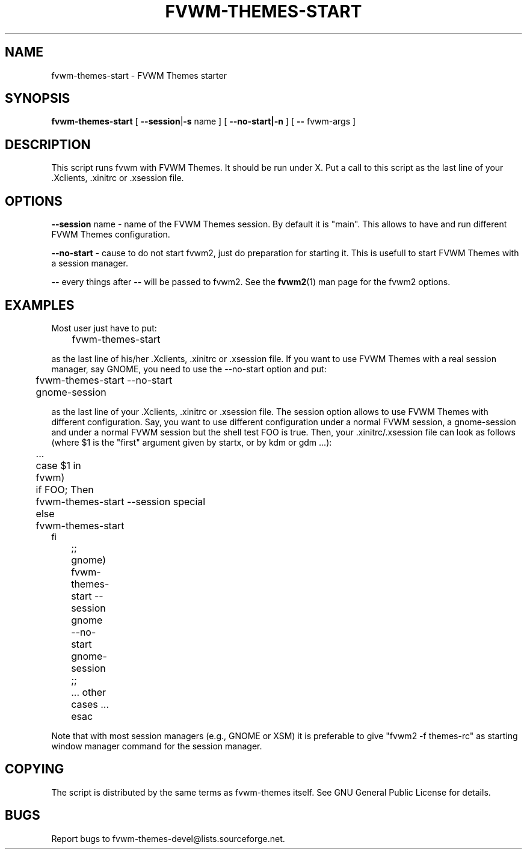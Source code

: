 .TH FVWM-THEMES-START 1 "15/Aug/2000" "Fvwm Utility"
.SH "NAME"
fvwm-themes-start \- FVWM Themes starter
.SH "SYNOPSIS"
\fBfvwm-themes-start\fR
[ \fB--session\fR|\fB\-s\fR name ] [ \fB--no-start|-n\fR ] 
[ \fB--\fR fvwm-args ]

.SH "DESCRIPTION"
This script runs fvwm with FVWM Themes.  It should be run under X.
Put a call to this script as the last line of your .Xclients, .xinitrc
or .xsession file.

.SH "OPTIONS"
\fB--session\fR name \- name of the FVWM Themes session. By default it
is "main". This allows to have and run different FVWM Themes configuration.

\fB--no-start\fR - cause to do not start fvwm2, just do preparation
for starting it. This is usefull to start FVWM Themes with a session
manager.

\fB--\fR every things after \fB--\fR will be passed to fvwm2.
See the \fBfvwm2\fR(1) man page for the fvwm2 options.

.SH "EXAMPLES"
Most user just have to put:
.nf
.sp
	fvwm-themes-start
.sp
.fi
as the last line of his/her .Xclients, .xinitrc or .xsession file.
If you want to use FVWM Themes with a real session manager, say
GNOME, you need to use the --no-start option and put:
.nf
.sp
	fvwm-themes-start --no-start
	gnome-session
.sp
.fi
as the last line of your .Xclients, .xinitrc or .xsession file.
The session option allows to use FVWM Themes with different configuration.
Say, you want to use different configuration under a normal FVWM session, 
a gnome-session and under a normal FVWM session but the
shell test FOO is true. Then, your .xinitrc/.xsession file can look 
as follows (where $1 is the "first" argument given by startx, or by kdm or 
gdm ...):
.nf
.sp
	...
	case $1 in
	  fvwm)
	    if FOO; Then 
	      fvwm-themes-start --session special 
	    else
	      fvwm-themes-start 
            fi
	  ;;
	  gnome)
	    fvwm-themes-start --session gnome --no-start
	    gnome-session
	  ;; 
	  ... other cases ...
	esac		
.sp
.fi
Note that with most session managers (e.g., GNOME or XSM) it is
preferable to give "fvwm2 -f themes-rc" as starting window manager
command for the session manager.

.SH "COPYING"
The script is distributed by the same terms as fvwm-themes itself.
See GNU General Public License for details.

.SH "BUGS"
Report bugs to fvwm-themes-devel@lists.sourceforge.net.
